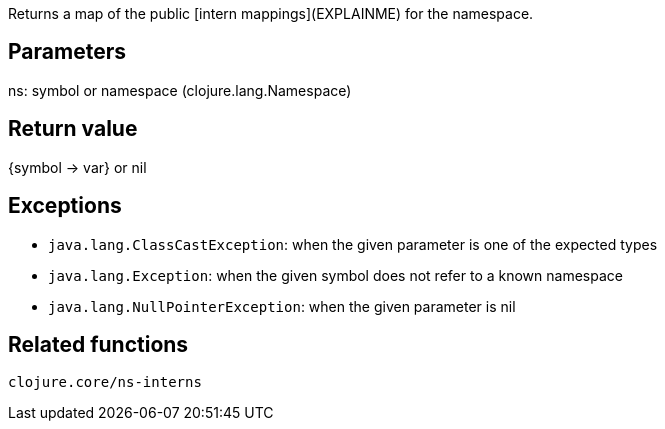 Returns a map of the public [intern mappings](EXPLAINME) for the namespace.

Parameters
----------
ns: symbol or namespace (clojure.lang.Namespace)

Return value
------------
{symbol -> var} or nil

Exceptions
----------
- `java.lang.ClassCastException`: when the given parameter is one of the expected types
- `java.lang.Exception`: when the given symbol does not refer to a known namespace
- `java.lang.NullPointerException`: when the given parameter is nil

Related functions
-----------------
`clojure.core/ns-interns`
